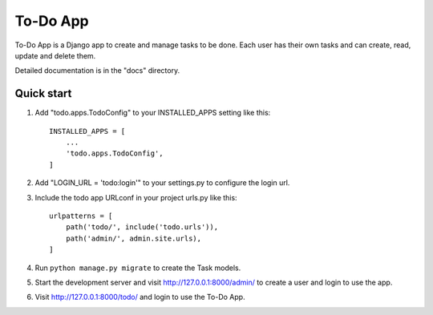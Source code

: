 =====
To-Do App
=====

To-Do App is a Django app to create and manage tasks to be done. Each user has their own tasks and can create, read, update and delete them.

Detailed documentation is in the "docs" directory.

Quick start
-----------

1. Add "todo.apps.TodoConfig" to your INSTALLED_APPS setting like this::

    INSTALLED_APPS = [
        ...
        'todo.apps.TodoConfig',
    ]

2. Add "LOGIN_URL = 'todo:login'" to your settings.py to configure the login url.

3. Include the todo app URLconf in your project urls.py like this::

    urlpatterns = [
        path('todo/', include('todo.urls')),
        path('admin/', admin.site.urls),
    ]

4. Run ``python manage.py migrate`` to create the Task models.

5. Start the development server and visit http://127.0.0.1:8000/admin/
   to create a user and login to use the app.

6. Visit http://127.0.0.1:8000/todo/ and login to use the To-Do App.